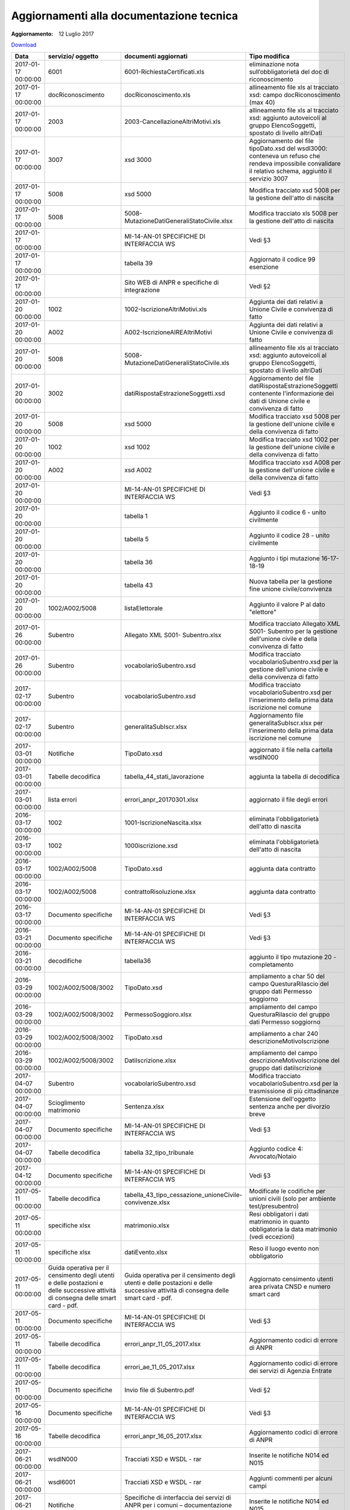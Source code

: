 Aggiornamenti alla documentazione tecnica
=========================================

:Aggiornamento: 12 Luglio 2017

`Download <https://www.anpr.interno.it/portale/documents/20182/26001/aggiornamenti_12_07_2017.xlsx/5032d741-f001-4dea-b653-15ee7999b5cb>`_

+--------------------+---------------------------------------------------------------------------------------------------------------------------------+---------------------------------------------------------------------------------------------------------------------------------+--------------------------------------------------------------------------------------------------------------------------------------------------------------------------------------------------------------------------------------------------------------------------------------------------------------------------------------------------------------------------------------------------------------------------------------------------------------------------------------------------------------------+
|Data                |servizio/ oggetto                                                                                                                |documenti aggiornati                                                                                                             |Tipo modifica                                                                                                                                                                                                                                                                                                                                                                                                                                                                                                       |
+====================+=================================================================================================================================+=================================================================================================================================+====================================================================================================================================================================================================================================================================================================================================================================================================================================================================================================================+
|2017-01-17 00:00:00 |6001                                                                                                                             |6001-RichiestaCertificati.xls                                                                                                    |eliminazione nota sull’obbligatorietà del doc di riconoscimento                                                                                                                                                                                                                                                                                                                                                                                                                                                     |
+--------------------+---------------------------------------------------------------------------------------------------------------------------------+---------------------------------------------------------------------------------------------------------------------------------+--------------------------------------------------------------------------------------------------------------------------------------------------------------------------------------------------------------------------------------------------------------------------------------------------------------------------------------------------------------------------------------------------------------------------------------------------------------------------------------------------------------------+
|2017-01-17 00:00:00 |docRiconoscimento                                                                                                                |docRiconoscimento.xls                                                                                                            |allineamento file xls al tracciato xsd: campo docRiconoscimento  (max 40)                                                                                                                                                                                                                                                                                                                                                                                                                                           |
+--------------------+---------------------------------------------------------------------------------------------------------------------------------+---------------------------------------------------------------------------------------------------------------------------------+--------------------------------------------------------------------------------------------------------------------------------------------------------------------------------------------------------------------------------------------------------------------------------------------------------------------------------------------------------------------------------------------------------------------------------------------------------------------------------------------------------------------+
|2017-01-17 00:00:00 |2003                                                                                                                             |2003-CancellazioneAltriMotivi.xls                                                                                                |allineamento file xls al tracciato xsd: aggiunto autoveicoli al gruppo ElencoSoggetti, spostato di livello altriDati                                                                                                                                                                                                                                                                                                                                                                                                |
+--------------------+---------------------------------------------------------------------------------------------------------------------------------+---------------------------------------------------------------------------------------------------------------------------------+--------------------------------------------------------------------------------------------------------------------------------------------------------------------------------------------------------------------------------------------------------------------------------------------------------------------------------------------------------------------------------------------------------------------------------------------------------------------------------------------------------------------+
|2017-01-17 00:00:00 |3007                                                                                                                             |xsd 3000                                                                                                                         |Aggiornamento del file tipoDato.xsd del wsdl3000: conteneva un refuso che rendeva impossibile convalidare il relativo schema, aggiunto il servizio 3007                                                                                                                                                                                                                                                                                                                                                             |
+--------------------+---------------------------------------------------------------------------------------------------------------------------------+---------------------------------------------------------------------------------------------------------------------------------+--------------------------------------------------------------------------------------------------------------------------------------------------------------------------------------------------------------------------------------------------------------------------------------------------------------------------------------------------------------------------------------------------------------------------------------------------------------------------------------------------------------------+
|2017-01-17 00:00:00 |5008                                                                                                                             |xsd 5000                                                                                                                         |Modifica tracciato xsd 5008 per la gestione dell'atto di nascita                                                                                                                                                                                                                                                                                                                                                                                                                                                    |
+--------------------+---------------------------------------------------------------------------------------------------------------------------------+---------------------------------------------------------------------------------------------------------------------------------+--------------------------------------------------------------------------------------------------------------------------------------------------------------------------------------------------------------------------------------------------------------------------------------------------------------------------------------------------------------------------------------------------------------------------------------------------------------------------------------------------------------------+
|2017-01-17 00:00:00 |5008                                                                                                                             |5008-MutazioneDatiGeneraliStatoCivile.xlsx                                                                                       |Modifica tracciato xls  5008 per la gestione dell'atto di nascita                                                                                                                                                                                                                                                                                                                                                                                                                                                   |
+--------------------+---------------------------------------------------------------------------------------------------------------------------------+---------------------------------------------------------------------------------------------------------------------------------+--------------------------------------------------------------------------------------------------------------------------------------------------------------------------------------------------------------------------------------------------------------------------------------------------------------------------------------------------------------------------------------------------------------------------------------------------------------------------------------------------------------------+
|2017-01-17 00:00:00 |                                                                                                                                 |MI-14-AN-01 SPECIFICHE DI INTERFACCIA WS                                                                                         |Vedi §3                                                                                                                                                                                                                                                                                                                                                                                                                                                                                                             |
+--------------------+---------------------------------------------------------------------------------------------------------------------------------+---------------------------------------------------------------------------------------------------------------------------------+--------------------------------------------------------------------------------------------------------------------------------------------------------------------------------------------------------------------------------------------------------------------------------------------------------------------------------------------------------------------------------------------------------------------------------------------------------------------------------------------------------------------+
|2017-01-17 00:00:00 |                                                                                                                                 |tabella 39                                                                                                                       |Aggiornato il codice 99 esenzione                                                                                                                                                                                                                                                                                                                                                                                                                                                                                   |
+--------------------+---------------------------------------------------------------------------------------------------------------------------------+---------------------------------------------------------------------------------------------------------------------------------+--------------------------------------------------------------------------------------------------------------------------------------------------------------------------------------------------------------------------------------------------------------------------------------------------------------------------------------------------------------------------------------------------------------------------------------------------------------------------------------------------------------------+
|2017-01-17 00:00:00 |                                                                                                                                 |Sito WEB di ANPR e specifiche di integrazione                                                                                    |Vedi §2                                                                                                                                                                                                                                                                                                                                                                                                                                                                                                             |
+--------------------+---------------------------------------------------------------------------------------------------------------------------------+---------------------------------------------------------------------------------------------------------------------------------+--------------------------------------------------------------------------------------------------------------------------------------------------------------------------------------------------------------------------------------------------------------------------------------------------------------------------------------------------------------------------------------------------------------------------------------------------------------------------------------------------------------------+
|2017-01-20 00:00:00 |1002                                                                                                                             |1002-IscrizioneAltriMotivi.xls                                                                                                   |Aggiunta dei dati relativi a Unione Civile e convivenza di fatto                                                                                                                                                                                                                                                                                                                                                                                                                                                    |
+--------------------+---------------------------------------------------------------------------------------------------------------------------------+---------------------------------------------------------------------------------------------------------------------------------+--------------------------------------------------------------------------------------------------------------------------------------------------------------------------------------------------------------------------------------------------------------------------------------------------------------------------------------------------------------------------------------------------------------------------------------------------------------------------------------------------------------------+
|2017-01-20 00:00:00 |A002                                                                                                                             |A002-IscrizioneAIREAltriMotivi                                                                                                   |Aggiunta dei dati relativi a Unione Civile e convivenza di fatto                                                                                                                                                                                                                                                                                                                                                                                                                                                    |
+--------------------+---------------------------------------------------------------------------------------------------------------------------------+---------------------------------------------------------------------------------------------------------------------------------+--------------------------------------------------------------------------------------------------------------------------------------------------------------------------------------------------------------------------------------------------------------------------------------------------------------------------------------------------------------------------------------------------------------------------------------------------------------------------------------------------------------------+
|2017-01-20 00:00:00 |5008                                                                                                                             |5008-MutazioneDatiGeneraliStatoCivile.xls                                                                                        |allineamento file xls al tracciato xsd: aggiunto autoveicoli al gruppo ElencoSoggetti, spostato di livello altriDati                                                                                                                                                                                                                                                                                                                                                                                                |
+--------------------+---------------------------------------------------------------------------------------------------------------------------------+---------------------------------------------------------------------------------------------------------------------------------+--------------------------------------------------------------------------------------------------------------------------------------------------------------------------------------------------------------------------------------------------------------------------------------------------------------------------------------------------------------------------------------------------------------------------------------------------------------------------------------------------------------------+
|2017-01-20 00:00:00 |3002                                                                                                                             |datiRispostaEstrazioneSoggetti.xsd                                                                                               |Aggiornamento del file datiRispostaEstrazioneSoggetti contenente l'informazione dei dati di Unione civile e convivenza di fatto                                                                                                                                                                                                                                                                                                                                                                                     |
+--------------------+---------------------------------------------------------------------------------------------------------------------------------+---------------------------------------------------------------------------------------------------------------------------------+--------------------------------------------------------------------------------------------------------------------------------------------------------------------------------------------------------------------------------------------------------------------------------------------------------------------------------------------------------------------------------------------------------------------------------------------------------------------------------------------------------------------+
|2017-01-20 00:00:00 |5008                                                                                                                             |xsd 5000                                                                                                                         |Modifica tracciato xsd 5008 per la gestione dell'unione civile e della convivenza di fatto                                                                                                                                                                                                                                                                                                                                                                                                                          |
+--------------------+---------------------------------------------------------------------------------------------------------------------------------+---------------------------------------------------------------------------------------------------------------------------------+--------------------------------------------------------------------------------------------------------------------------------------------------------------------------------------------------------------------------------------------------------------------------------------------------------------------------------------------------------------------------------------------------------------------------------------------------------------------------------------------------------------------+
|2017-01-20 00:00:00 |1002                                                                                                                             |xsd 1002                                                                                                                         |Modifica tracciato xsd 1002 per la gestione dell'unione civile e della convivenza di fatto                                                                                                                                                                                                                                                                                                                                                                                                                          |
+--------------------+---------------------------------------------------------------------------------------------------------------------------------+---------------------------------------------------------------------------------------------------------------------------------+--------------------------------------------------------------------------------------------------------------------------------------------------------------------------------------------------------------------------------------------------------------------------------------------------------------------------------------------------------------------------------------------------------------------------------------------------------------------------------------------------------------------+
|2017-01-20 00:00:00 |A002                                                                                                                             |xsd A002                                                                                                                         |Modifica tracciato xsd A008 per la gestione dell'unione civile e della convivenza di fatto                                                                                                                                                                                                                                                                                                                                                                                                                          |
+--------------------+---------------------------------------------------------------------------------------------------------------------------------+---------------------------------------------------------------------------------------------------------------------------------+--------------------------------------------------------------------------------------------------------------------------------------------------------------------------------------------------------------------------------------------------------------------------------------------------------------------------------------------------------------------------------------------------------------------------------------------------------------------------------------------------------------------+
|2017-01-20 00:00:00 |                                                                                                                                 |MI-14-AN-01 SPECIFICHE DI INTERFACCIA WS                                                                                         |Vedi §3                                                                                                                                                                                                                                                                                                                                                                                                                                                                                                             |
+--------------------+---------------------------------------------------------------------------------------------------------------------------------+---------------------------------------------------------------------------------------------------------------------------------+--------------------------------------------------------------------------------------------------------------------------------------------------------------------------------------------------------------------------------------------------------------------------------------------------------------------------------------------------------------------------------------------------------------------------------------------------------------------------------------------------------------------+
|2017-01-20 00:00:00 |                                                                                                                                 |tabella 1                                                                                                                        |Aggiunto il codice 6 - unito civilmente                                                                                                                                                                                                                                                                                                                                                                                                                                                                             |
+--------------------+---------------------------------------------------------------------------------------------------------------------------------+---------------------------------------------------------------------------------------------------------------------------------+--------------------------------------------------------------------------------------------------------------------------------------------------------------------------------------------------------------------------------------------------------------------------------------------------------------------------------------------------------------------------------------------------------------------------------------------------------------------------------------------------------------------+
|2017-01-20 00:00:00 |                                                                                                                                 |tabella 5                                                                                                                        |Aggiunto il codice 28 - unito civilmente                                                                                                                                                                                                                                                                                                                                                                                                                                                                            |
+--------------------+---------------------------------------------------------------------------------------------------------------------------------+---------------------------------------------------------------------------------------------------------------------------------+--------------------------------------------------------------------------------------------------------------------------------------------------------------------------------------------------------------------------------------------------------------------------------------------------------------------------------------------------------------------------------------------------------------------------------------------------------------------------------------------------------------------+
|2017-01-20 00:00:00 |                                                                                                                                 |tabella 36                                                                                                                       |Aggiunto i tipi mutazione 16-17-18-19                                                                                                                                                                                                                                                                                                                                                                                                                                                                               |
+--------------------+---------------------------------------------------------------------------------------------------------------------------------+---------------------------------------------------------------------------------------------------------------------------------+--------------------------------------------------------------------------------------------------------------------------------------------------------------------------------------------------------------------------------------------------------------------------------------------------------------------------------------------------------------------------------------------------------------------------------------------------------------------------------------------------------------------+
|2017-01-20 00:00:00 |                                                                                                                                 |tabella 43                                                                                                                       |Nuova tabella per la gestione fine unione civile/convivenza                                                                                                                                                                                                                                                                                                                                                                                                                                                         |
+--------------------+---------------------------------------------------------------------------------------------------------------------------------+---------------------------------------------------------------------------------------------------------------------------------+--------------------------------------------------------------------------------------------------------------------------------------------------------------------------------------------------------------------------------------------------------------------------------------------------------------------------------------------------------------------------------------------------------------------------------------------------------------------------------------------------------------------+
|2017-01-20 00:00:00 |1002/A002/5008                                                                                                                   |listaElettorale                                                                                                                  |Aggiunto il valore P al dato "elettore"                                                                                                                                                                                                                                                                                                                                                                                                                                                                             |
+--------------------+---------------------------------------------------------------------------------------------------------------------------------+---------------------------------------------------------------------------------------------------------------------------------+--------------------------------------------------------------------------------------------------------------------------------------------------------------------------------------------------------------------------------------------------------------------------------------------------------------------------------------------------------------------------------------------------------------------------------------------------------------------------------------------------------------------+
|2017-01-26 00:00:00 |Subentro                                                                                                                         |Allegato XML S001- Subentro.xlsx                                                                                                 |Modifica tracciato Allegato XML S001- Subentro per la gestione dell'unione civile e della convivenza di fatto                                                                                                                                                                                                                                                                                                                                                                                                       |
+--------------------+---------------------------------------------------------------------------------------------------------------------------------+---------------------------------------------------------------------------------------------------------------------------------+--------------------------------------------------------------------------------------------------------------------------------------------------------------------------------------------------------------------------------------------------------------------------------------------------------------------------------------------------------------------------------------------------------------------------------------------------------------------------------------------------------------------+
|2017-01-26 00:00:00 |Subentro                                                                                                                         |vocabolarioSubentro.xsd                                                                                                          |Modifica tracciato vocabolarioSubentro.xsd per la gestione dell'unione civile e della convivenza di fatto                                                                                                                                                                                                                                                                                                                                                                                                           |
+--------------------+---------------------------------------------------------------------------------------------------------------------------------+---------------------------------------------------------------------------------------------------------------------------------+--------------------------------------------------------------------------------------------------------------------------------------------------------------------------------------------------------------------------------------------------------------------------------------------------------------------------------------------------------------------------------------------------------------------------------------------------------------------------------------------------------------------+
|2017-02-17 00:00:00 |Subentro                                                                                                                         |vocabolarioSubentro.xsd                                                                                                          |Modifica tracciato vocabolarioSubentro.xsd per l'inserimento della prima data iscrizione nel comune                                                                                                                                                                                                                                                                                                                                                                                                                 |
+--------------------+---------------------------------------------------------------------------------------------------------------------------------+---------------------------------------------------------------------------------------------------------------------------------+--------------------------------------------------------------------------------------------------------------------------------------------------------------------------------------------------------------------------------------------------------------------------------------------------------------------------------------------------------------------------------------------------------------------------------------------------------------------------------------------------------------------+
|2017-02-17 00:00:00 |Subentro                                                                                                                         |generalitaSubIscr.xlsx                                                                                                           |Aggiornamento file generalitaSubIscr.xlsx per l'inserimento della prima data iscrizione nel comune                                                                                                                                                                                                                                                                                                                                                                                                                  |
+--------------------+---------------------------------------------------------------------------------------------------------------------------------+---------------------------------------------------------------------------------------------------------------------------------+--------------------------------------------------------------------------------------------------------------------------------------------------------------------------------------------------------------------------------------------------------------------------------------------------------------------------------------------------------------------------------------------------------------------------------------------------------------------------------------------------------------------+
|2017-03-01 00:00:00 |Notifiche                                                                                                                        |TipoDato.xsd                                                                                                                     |aggiornato il file nella cartella wsdlN000                                                                                                                                                                                                                                                                                                                                                                                                                                                                          |
+--------------------+---------------------------------------------------------------------------------------------------------------------------------+---------------------------------------------------------------------------------------------------------------------------------+--------------------------------------------------------------------------------------------------------------------------------------------------------------------------------------------------------------------------------------------------------------------------------------------------------------------------------------------------------------------------------------------------------------------------------------------------------------------------------------------------------------------+
|2017-03-01 00:00:00 |Tabelle decodifica                                                                                                               |tabella_44_stati_lavorazione                                                                                                     |aggiunta la tabella di decodifica                                                                                                                                                                                                                                                                                                                                                                                                                                                                                   |
+--------------------+---------------------------------------------------------------------------------------------------------------------------------+---------------------------------------------------------------------------------------------------------------------------------+--------------------------------------------------------------------------------------------------------------------------------------------------------------------------------------------------------------------------------------------------------------------------------------------------------------------------------------------------------------------------------------------------------------------------------------------------------------------------------------------------------------------+
|2017-03-01 00:00:00 |lista errori                                                                                                                     |errori_anpr_20170301.xlsx                                                                                                        |aggiornato il file degli errori                                                                                                                                                                                                                                                                                                                                                                                                                                                                                     |
+--------------------+---------------------------------------------------------------------------------------------------------------------------------+---------------------------------------------------------------------------------------------------------------------------------+--------------------------------------------------------------------------------------------------------------------------------------------------------------------------------------------------------------------------------------------------------------------------------------------------------------------------------------------------------------------------------------------------------------------------------------------------------------------------------------------------------------------+
|2016-03-17 00:00:00 |1002                                                                                                                             |1001-IscrizioneNascita.xlsx                                                                                                      |eliminata l'obbligatorietà dell'atto di nascita                                                                                                                                                                                                                                                                                                                                                                                                                                                                     |
+--------------------+---------------------------------------------------------------------------------------------------------------------------------+---------------------------------------------------------------------------------------------------------------------------------+--------------------------------------------------------------------------------------------------------------------------------------------------------------------------------------------------------------------------------------------------------------------------------------------------------------------------------------------------------------------------------------------------------------------------------------------------------------------------------------------------------------------+
|2016-03-17 00:00:00 |1002                                                                                                                             |1000iscrizione.xsd                                                                                                               |eliminata l'obbligatorietà dell'atto di nascita                                                                                                                                                                                                                                                                                                                                                                                                                                                                     |
+--------------------+---------------------------------------------------------------------------------------------------------------------------------+---------------------------------------------------------------------------------------------------------------------------------+--------------------------------------------------------------------------------------------------------------------------------------------------------------------------------------------------------------------------------------------------------------------------------------------------------------------------------------------------------------------------------------------------------------------------------------------------------------------------------------------------------------------+
|2016-03-17 00:00:00 |1002/A002/5008                                                                                                                   |TipoDato.xsd                                                                                                                     |aggiunta data contratto                                                                                                                                                                                                                                                                                                                                                                                                                                                                                             |
+--------------------+---------------------------------------------------------------------------------------------------------------------------------+---------------------------------------------------------------------------------------------------------------------------------+--------------------------------------------------------------------------------------------------------------------------------------------------------------------------------------------------------------------------------------------------------------------------------------------------------------------------------------------------------------------------------------------------------------------------------------------------------------------------------------------------------------------+
|2016-03-17 00:00:00 |1002/A002/5008                                                                                                                   |contrattoRisoluzione.xlsx                                                                                                        |aggiunta data contratto                                                                                                                                                                                                                                                                                                                                                                                                                                                                                             |
+--------------------+---------------------------------------------------------------------------------------------------------------------------------+---------------------------------------------------------------------------------------------------------------------------------+--------------------------------------------------------------------------------------------------------------------------------------------------------------------------------------------------------------------------------------------------------------------------------------------------------------------------------------------------------------------------------------------------------------------------------------------------------------------------------------------------------------------+
|2016-03-17 00:00:00 |Documento specifiche                                                                                                             |MI-14-AN-01 SPECIFICHE DI INTERFACCIA WS                                                                                         |Vedi §3                                                                                                                                                                                                                                                                                                                                                                                                                                                                                                             |
+--------------------+---------------------------------------------------------------------------------------------------------------------------------+---------------------------------------------------------------------------------------------------------------------------------+--------------------------------------------------------------------------------------------------------------------------------------------------------------------------------------------------------------------------------------------------------------------------------------------------------------------------------------------------------------------------------------------------------------------------------------------------------------------------------------------------------------------+
|2016-03-21 00:00:00 |Documento specifiche                                                                                                             |MI-14-AN-01 SPECIFICHE DI INTERFACCIA WS                                                                                         |Vedi §3                                                                                                                                                                                                                                                                                                                                                                                                                                                                                                             |
+--------------------+---------------------------------------------------------------------------------------------------------------------------------+---------------------------------------------------------------------------------------------------------------------------------+--------------------------------------------------------------------------------------------------------------------------------------------------------------------------------------------------------------------------------------------------------------------------------------------------------------------------------------------------------------------------------------------------------------------------------------------------------------------------------------------------------------------+
|2016-03-21 00:00:00 |decodifiche                                                                                                                      |tabella36                                                                                                                        |aggiunto il tipo mutazione 20 - completamento                                                                                                                                                                                                                                                                                                                                                                                                                                                                       |
+--------------------+---------------------------------------------------------------------------------------------------------------------------------+---------------------------------------------------------------------------------------------------------------------------------+--------------------------------------------------------------------------------------------------------------------------------------------------------------------------------------------------------------------------------------------------------------------------------------------------------------------------------------------------------------------------------------------------------------------------------------------------------------------------------------------------------------------+
|2016-03-29 00:00:00 |1002/A002/5008/3002                                                                                                              |TipoDato.xsd                                                                                                                     |ampliamento a char 50 del campo QuesturaRilascio del gruppo dati Permesso soggiorno                                                                                                                                                                                                                                                                                                                                                                                                                                 |
+--------------------+---------------------------------------------------------------------------------------------------------------------------------+---------------------------------------------------------------------------------------------------------------------------------+--------------------------------------------------------------------------------------------------------------------------------------------------------------------------------------------------------------------------------------------------------------------------------------------------------------------------------------------------------------------------------------------------------------------------------------------------------------------------------------------------------------------+
|2016-03-29 00:00:00 |1002/A002/5008/3002                                                                                                              |PermessoSoggioro.xlsx                                                                                                            |ampliamento del campo QuesturaRilascio del gruppo dati Permesso soggiorno                                                                                                                                                                                                                                                                                                                                                                                                                                           |
+--------------------+---------------------------------------------------------------------------------------------------------------------------------+---------------------------------------------------------------------------------------------------------------------------------+--------------------------------------------------------------------------------------------------------------------------------------------------------------------------------------------------------------------------------------------------------------------------------------------------------------------------------------------------------------------------------------------------------------------------------------------------------------------------------------------------------------------+
|2016-03-29 00:00:00 |1002/A002/5008/3002                                                                                                              |TipoDato.xsd                                                                                                                     |ampliamento a char 240 descrizioneMotivoIscrizione                                                                                                                                                                                                                                                                                                                                                                                                                                                                  |
+--------------------+---------------------------------------------------------------------------------------------------------------------------------+---------------------------------------------------------------------------------------------------------------------------------+--------------------------------------------------------------------------------------------------------------------------------------------------------------------------------------------------------------------------------------------------------------------------------------------------------------------------------------------------------------------------------------------------------------------------------------------------------------------------------------------------------------------+
|2016-03-29 00:00:00 |1002/A002/5008/3002                                                                                                              |DatiIscrizione.xlsx                                                                                                              |ampliamento del campo descrizioneMotivoIscrizione del gruppo dati datiIscrizione                                                                                                                                                                                                                                                                                                                                                                                                                                    |
+--------------------+---------------------------------------------------------------------------------------------------------------------------------+---------------------------------------------------------------------------------------------------------------------------------+--------------------------------------------------------------------------------------------------------------------------------------------------------------------------------------------------------------------------------------------------------------------------------------------------------------------------------------------------------------------------------------------------------------------------------------------------------------------------------------------------------------------+
|2017-04-07 00:00:00 |Subentro                                                                                                                         |vocabolarioSubentro.xsd                                                                                                          |Modifica tracciato vocabolarioSubentro.xsd per la trasmissione di più cittadinanze                                                                                                                                                                                                                                                                                                                                                                                                                                  |
+--------------------+---------------------------------------------------------------------------------------------------------------------------------+---------------------------------------------------------------------------------------------------------------------------------+--------------------------------------------------------------------------------------------------------------------------------------------------------------------------------------------------------------------------------------------------------------------------------------------------------------------------------------------------------------------------------------------------------------------------------------------------------------------------------------------------------------------+
|2017-04-07 00:00:00 |Scioglimento matrimonio                                                                                                          |Sentenza.xlsx                                                                                                                    |Estensione dell'oggetto sentenza anche per divorzio breve                                                                                                                                                                                                                                                                                                                                                                                                                                                           |
+--------------------+---------------------------------------------------------------------------------------------------------------------------------+---------------------------------------------------------------------------------------------------------------------------------+--------------------------------------------------------------------------------------------------------------------------------------------------------------------------------------------------------------------------------------------------------------------------------------------------------------------------------------------------------------------------------------------------------------------------------------------------------------------------------------------------------------------+
|2017-04-07 00:00:00 |Documento specifiche                                                                                                             |MI-14-AN-01 SPECIFICHE DI INTERFACCIA WS                                                                                         |Vedi §3                                                                                                                                                                                                                                                                                                                                                                                                                                                                                                             |
+--------------------+---------------------------------------------------------------------------------------------------------------------------------+---------------------------------------------------------------------------------------------------------------------------------+--------------------------------------------------------------------------------------------------------------------------------------------------------------------------------------------------------------------------------------------------------------------------------------------------------------------------------------------------------------------------------------------------------------------------------------------------------------------------------------------------------------------+
|2017-04-07 00:00:00 |Tabelle decodifica                                                                                                               |tabella 32_tipo_tribunale                                                                                                        |Aggiunto codice 4: Avvocato/Notaio                                                                                                                                                                                                                                                                                                                                                                                                                                                                                  |
+--------------------+---------------------------------------------------------------------------------------------------------------------------------+---------------------------------------------------------------------------------------------------------------------------------+--------------------------------------------------------------------------------------------------------------------------------------------------------------------------------------------------------------------------------------------------------------------------------------------------------------------------------------------------------------------------------------------------------------------------------------------------------------------------------------------------------------------+
|2017-04-12 00:00:00 |Documento specifiche                                                                                                             |MI-14-AN-01 SPECIFICHE DI INTERFACCIA WS                                                                                         |Vedi §3                                                                                                                                                                                                                                                                                                                                                                                                                                                                                                             |
+--------------------+---------------------------------------------------------------------------------------------------------------------------------+---------------------------------------------------------------------------------------------------------------------------------+--------------------------------------------------------------------------------------------------------------------------------------------------------------------------------------------------------------------------------------------------------------------------------------------------------------------------------------------------------------------------------------------------------------------------------------------------------------------------------------------------------------------+
|2017-05-11 00:00:00 |Tabelle decodifica                                                                                                               |tabella_43_tipo_cessazione_unioneCivile-convivenze.xlsx                                                                          |Modificate le codifiche per unioni civili (solo per ambiente test/presubentro)                                                                                                                                                                                                                                                                                                                                                                                                                                      |
+--------------------+---------------------------------------------------------------------------------------------------------------------------------+---------------------------------------------------------------------------------------------------------------------------------+--------------------------------------------------------------------------------------------------------------------------------------------------------------------------------------------------------------------------------------------------------------------------------------------------------------------------------------------------------------------------------------------------------------------------------------------------------------------------------------------------------------------+
|2017-05-11 00:00:00 |specifiche xlsx                                                                                                                  |matrimonio.xlsx                                                                                                                  |Resi obbligatori i dati matrimonio in quanto obbligatoria la data matrimonio (vedi eccezioni)                                                                                                                                                                                                                                                                                                                                                                                                                       |
+--------------------+---------------------------------------------------------------------------------------------------------------------------------+---------------------------------------------------------------------------------------------------------------------------------+--------------------------------------------------------------------------------------------------------------------------------------------------------------------------------------------------------------------------------------------------------------------------------------------------------------------------------------------------------------------------------------------------------------------------------------------------------------------------------------------------------------------+
|2017-05-11 00:00:00 |specifiche xlsx                                                                                                                  |datiEvento.xlsx                                                                                                                  |Reso il luogo evento non obbligatorio                                                                                                                                                                                                                                                                                                                                                                                                                                                                               |
+--------------------+---------------------------------------------------------------------------------------------------------------------------------+---------------------------------------------------------------------------------------------------------------------------------+--------------------------------------------------------------------------------------------------------------------------------------------------------------------------------------------------------------------------------------------------------------------------------------------------------------------------------------------------------------------------------------------------------------------------------------------------------------------------------------------------------------------+
|2017-05-11 00:00:00 |Guida operativa per il censimento degli utenti e delle postazioni e delle successive attività di consegna delle smart card - pdf.|Guida operativa per il censimento degli utenti e delle postazioni e delle successive attività di consegna delle smart card - pdf.|Aggiornato censimento utenti area privata CNSD e numero smart card                                                                                                                                                                                                                                                                                                                                                                                                                                                  |
+--------------------+---------------------------------------------------------------------------------------------------------------------------------+---------------------------------------------------------------------------------------------------------------------------------+--------------------------------------------------------------------------------------------------------------------------------------------------------------------------------------------------------------------------------------------------------------------------------------------------------------------------------------------------------------------------------------------------------------------------------------------------------------------------------------------------------------------+
|2017-05-11 00:00:00 |Documento specifiche                                                                                                             |MI-14-AN-01 SPECIFICHE DI INTERFACCIA WS                                                                                         |Vedi §3                                                                                                                                                                                                                                                                                                                                                                                                                                                                                                             |
+--------------------+---------------------------------------------------------------------------------------------------------------------------------+---------------------------------------------------------------------------------------------------------------------------------+--------------------------------------------------------------------------------------------------------------------------------------------------------------------------------------------------------------------------------------------------------------------------------------------------------------------------------------------------------------------------------------------------------------------------------------------------------------------------------------------------------------------+
|2017-05-11 00:00:00 |Tabelle decodifica                                                                                                               |errori_anpr_11_05_2017.xlsx                                                                                                      |Aggiornamento codici di errore di ANPR                                                                                                                                                                                                                                                                                                                                                                                                                                                                              |
+--------------------+---------------------------------------------------------------------------------------------------------------------------------+---------------------------------------------------------------------------------------------------------------------------------+--------------------------------------------------------------------------------------------------------------------------------------------------------------------------------------------------------------------------------------------------------------------------------------------------------------------------------------------------------------------------------------------------------------------------------------------------------------------------------------------------------------------+
|2017-05-11 00:00:00 |Tabelle decodifica                                                                                                               |errori_ae_11_05_2017.xlsx                                                                                                        |Aggiornamento codici di errore dei servizi di Agenzia Entrate                                                                                                                                                                                                                                                                                                                                                                                                                                                       |
+--------------------+---------------------------------------------------------------------------------------------------------------------------------+---------------------------------------------------------------------------------------------------------------------------------+--------------------------------------------------------------------------------------------------------------------------------------------------------------------------------------------------------------------------------------------------------------------------------------------------------------------------------------------------------------------------------------------------------------------------------------------------------------------------------------------------------------------+
|2017-05-11 00:00:00 |Documento specifiche                                                                                                             |Invio file di Subentro.pdf                                                                                                       |Vedi §2                                                                                                                                                                                                                                                                                                                                                                                                                                                                                                             |
+--------------------+---------------------------------------------------------------------------------------------------------------------------------+---------------------------------------------------------------------------------------------------------------------------------+--------------------------------------------------------------------------------------------------------------------------------------------------------------------------------------------------------------------------------------------------------------------------------------------------------------------------------------------------------------------------------------------------------------------------------------------------------------------------------------------------------------------+
|2017-05-16 00:00:00 |Documento specifiche                                                                                                             |MI-14-AN-01 SPECIFICHE DI INTERFACCIA WS                                                                                         |Vedi §3                                                                                                                                                                                                                                                                                                                                                                                                                                                                                                             |
+--------------------+---------------------------------------------------------------------------------------------------------------------------------+---------------------------------------------------------------------------------------------------------------------------------+--------------------------------------------------------------------------------------------------------------------------------------------------------------------------------------------------------------------------------------------------------------------------------------------------------------------------------------------------------------------------------------------------------------------------------------------------------------------------------------------------------------------+
|2017-05-16 00:00:00 |Tabelle decodifica                                                                                                               |errori_anpr_16_05_2017.xlsx                                                                                                      |Aggiornamento codici di errore di ANPR                                                                                                                                                                                                                                                                                                                                                                                                                                                                              |
+--------------------+---------------------------------------------------------------------------------------------------------------------------------+---------------------------------------------------------------------------------------------------------------------------------+--------------------------------------------------------------------------------------------------------------------------------------------------------------------------------------------------------------------------------------------------------------------------------------------------------------------------------------------------------------------------------------------------------------------------------------------------------------------------------------------------------------------+
|2017-06-21 00:00:00 |wsdlN000                                                                                                                         |Tracciati XSD e WSDL - rar                                                                                                       |Inserite le notifiche N014 ed N015                                                                                                                                                                                                                                                                                                                                                                                                                                                                                  |
+--------------------+---------------------------------------------------------------------------------------------------------------------------------+---------------------------------------------------------------------------------------------------------------------------------+--------------------------------------------------------------------------------------------------------------------------------------------------------------------------------------------------------------------------------------------------------------------------------------------------------------------------------------------------------------------------------------------------------------------------------------------------------------------------------------------------------------------+
|2017-06-21 00:00:00 |wsdl6001                                                                                                                         |Tracciati XSD e WSDL - rar                                                                                                       |Aggiunti commenti per alcuni campi                                                                                                                                                                                                                                                                                                                                                                                                                                                                                  |
+--------------------+---------------------------------------------------------------------------------------------------------------------------------+---------------------------------------------------------------------------------------------------------------------------------+--------------------------------------------------------------------------------------------------------------------------------------------------------------------------------------------------------------------------------------------------------------------------------------------------------------------------------------------------------------------------------------------------------------------------------------------------------------------------------------------------------------------+
|2017-06-21 00:00:00 |Notifiche                                                                                                                        |Specifiche di interfaccia dei servizi di ANPR per i comuni – documentazione tecnica - rar                                        |Inserite le notifiche N014 ed N015                                                                                                                                                                                                                                                                                                                                                                                                                                                                                  |
+--------------------+---------------------------------------------------------------------------------------------------------------------------------+---------------------------------------------------------------------------------------------------------------------------------+--------------------------------------------------------------------------------------------------------------------------------------------------------------------------------------------------------------------------------------------------------------------------------------------------------------------------------------------------------------------------------------------------------------------------------------------------------------------------------------------------------------------+
|2017-06-21 00:00:00 |Certificazioni                                                                                                                   |Specifiche di interfaccia dei servizi di ANPR per i comuni – documentazione tecnica - rar                                        |Aggiunti commenti per alcuni campi                                                                                                                                                                                                                                                                                                                                                                                                                                                                                  |
+--------------------+---------------------------------------------------------------------------------------------------------------------------------+---------------------------------------------------------------------------------------------------------------------------------+--------------------------------------------------------------------------------------------------------------------------------------------------------------------------------------------------------------------------------------------------------------------------------------------------------------------------------------------------------------------------------------------------------------------------------------------------------------------------------------------------------------------+
|2017-06-21 00:00:00 |wsdl1000                                                                                                                         |Tracciati XSD e WSDL - rar                                                                                                       |Specificati i valori attualmente utilizzati della lista controlli                                                                                                                                                                                                                                                                                                                                                                                                                                                   |
+--------------------+---------------------------------------------------------------------------------------------------------------------------------+---------------------------------------------------------------------------------------------------------------------------------+--------------------------------------------------------------------------------------------------------------------------------------------------------------------------------------------------------------------------------------------------------------------------------------------------------------------------------------------------------------------------------------------------------------------------------------------------------------------------------------------------------------------+
|2017-06-21 00:00:00 |1002-IscrizioneAltriMotivi                                                                                                       |Specifiche di interfaccia dei servizi di ANPR per i comuni – documentazione tecnica - rar                                        |Specificati i valori attualmente utilizzati della lista controlli                                                                                                                                                                                                                                                                                                                                                                                                                                                   |
+--------------------+---------------------------------------------------------------------------------------------------------------------------------+---------------------------------------------------------------------------------------------------------------------------------+--------------------------------------------------------------------------------------------------------------------------------------------------------------------------------------------------------------------------------------------------------------------------------------------------------------------------------------------------------------------------------------------------------------------------------------------------------------------------------------------------------------------+
|2017-06-21 00:00:00 |A001-IscrizioneAIRENascita                                                                                                       |Specifiche di interfaccia dei servizi di ANPR per i comuni – documentazione tecnica - rar                                        |Specificati i valori attualmente utilizzati della lista controlli                                                                                                                                                                                                                                                                                                                                                                                                                                                   |
+--------------------+---------------------------------------------------------------------------------------------------------------------------------+---------------------------------------------------------------------------------------------------------------------------------+--------------------------------------------------------------------------------------------------------------------------------------------------------------------------------------------------------------------------------------------------------------------------------------------------------------------------------------------------------------------------------------------------------------------------------------------------------------------------------------------------------------------+
|2017-06-21 00:00:00 |A002-IscrizioneAIREAltriMotivi                                                                                                   |Specifiche di interfaccia dei servizi di ANPR per i comuni – documentazione tecnica - rar                                        |Specificati i valori attualmente utilizzati della lista controlli                                                                                                                                                                                                                                                                                                                                                                                                                                                   |
+--------------------+---------------------------------------------------------------------------------------------------------------------------------+---------------------------------------------------------------------------------------------------------------------------------+--------------------------------------------------------------------------------------------------------------------------------------------------------------------------------------------------------------------------------------------------------------------------------------------------------------------------------------------------------------------------------------------------------------------------------------------------------------------------------------------------------------------+
|2017-06-21 00:00:00 |wsdl5000                                                                                                                         |Tracciati XSD e WSDL - rar                                                                                                       |Specificati i valori attualmente utilizzati della lista controlli                                                                                                                                                                                                                                                                                                                                                                                                                                                   |
+--------------------+---------------------------------------------------------------------------------------------------------------------------------+---------------------------------------------------------------------------------------------------------------------------------+--------------------------------------------------------------------------------------------------------------------------------------------------------------------------------------------------------------------------------------------------------------------------------------------------------------------------------------------------------------------------------------------------------------------------------------------------------------------------------------------------------------------+
|2017-06-21 00:00:00 |5001-MutazioneFamiglia-Convivenza                                                                                                |Specifiche di interfaccia dei servizi di ANPR per i comuni – documentazione tecnica - rar                                        |Specificati i valori attualmente utilizzati della lista controlli                                                                                                                                                                                                                                                                                                                                                                                                                                                   |
+--------------------+---------------------------------------------------------------------------------------------------------------------------------+---------------------------------------------------------------------------------------------------------------------------------+--------------------------------------------------------------------------------------------------------------------------------------------------------------------------------------------------------------------------------------------------------------------------------------------------------------------------------------------------------------------------------------------------------------------------------------------------------------------------------------------------------------------+
|2017-06-21 00:00:00 |5012-AnnullamentoMutazione                                                                                                       |Specifiche di interfaccia dei servizi di ANPR per i comuni – documentazione tecnica - rar                                        |Specificati i valori attualmente utilizzati della lista controlli                                                                                                                                                                                                                                                                                                                                                                                                                                                   |
+--------------------+---------------------------------------------------------------------------------------------------------------------------------+---------------------------------------------------------------------------------------------------------------------------------+--------------------------------------------------------------------------------------------------------------------------------------------------------------------------------------------------------------------------------------------------------------------------------------------------------------------------------------------------------------------------------------------------------------------------------------------------------------------------------------------------------------------+
|2017-06-21 00:00:00 |lista errori                                                                                                                     |errori_anpr_20170301.xlsx                                                                                                        |Eliminati CC071, CN303 e CN308                                                                                                                                                                                                                                                                                                                                                                                                                                                                                      |
+--------------------+---------------------------------------------------------------------------------------------------------------------------------+---------------------------------------------------------------------------------------------------------------------------------+--------------------------------------------------------------------------------------------------------------------------------------------------------------------------------------------------------------------------------------------------------------------------------------------------------------------------------------------------------------------------------------------------------------------------------------------------------------------------------------------------------------------+
|2017-06-21 00:00:00 |Documento specifiche                                                                                                             |MI-14-AN-01 SPECIFICHE DI INTERFACCIA WS                                                                                         |Vedi §3                                                                                                                                                                                                                                                                                                                                                                                                                                                                                                             |
+--------------------+---------------------------------------------------------------------------------------------------------------------------------+---------------------------------------------------------------------------------------------------------------------------------+--------------------------------------------------------------------------------------------------------------------------------------------------------------------------------------------------------------------------------------------------------------------------------------------------------------------------------------------------------------------------------------------------------------------------------------------------------------------------------------------------------------------+
|2017-06-26 00:00:00 |Aggiornamento tabelle decodifica                                                                                                 |Aggiornamento tabelle 24 e 41 consolati e territori                                                                              |Riapertura consolato Santo Domingo 2690100                                                                                                                                                                                                                                                                                                                                                                                                                                                                          |
+--------------------+---------------------------------------------------------------------------------------------------------------------------------+---------------------------------------------------------------------------------------------------------------------------------+--------------------------------------------------------------------------------------------------------------------------------------------------------------------------------------------------------------------------------------------------------------------------------------------------------------------------------------------------------------------------------------------------------------------------------------------------------------------------------------------------------------------+
|2017-07-12 00:00:00 |5013-RevocaDato                                                                                                                  |Tracciati XSD e WSDL - rar                                                                                                       |Aggiornati i file vocabolario5000mutazione.xsd, 5000mutazione.xsd, tipoDato.xsd                                                                                                                                                                                                                                                                                                                                                                                                                                     |
+--------------------+---------------------------------------------------------------------------------------------------------------------------------+---------------------------------------------------------------------------------------------------------------------------------+--------------------------------------------------------------------------------------------------------------------------------------------------------------------------------------------------------------------------------------------------------------------------------------------------------------------------------------------------------------------------------------------------------------------------------------------------------------------------------------------------------------------+
|2017-07-12 00:00:00 |Residenza estera                                                                                                                 |alfanumerico120char                                                                                                              |Non è più ammesso il carattere "/" per Località e Indirizzo estero                                                                                                                                                                                                                                                                                                                                                                                                                                                  |
+--------------------+---------------------------------------------------------------------------------------------------------------------------------+---------------------------------------------------------------------------------------------------------------------------------+--------------------------------------------------------------------------------------------------------------------------------------------------------------------------------------------------------------------------------------------------------------------------------------------------------------------------------------------------------------------------------------------------------------------------------------------------------------------------------------------------------------------+
|2017-07-12 00:00:00 |5013-RevocaDato                                                                                                                  |Specifiche di interfaccia dei servizi di ANPR per i comuni – documentazione tecnica - rar                                        |Aggiounti i file 5013-RevocaDato.xlsx, revocaDato.xlsx, schedaSoggetto.xlsx                                                                                                                                                                                                                                                                                                                                                                                                                                         |
+--------------------+---------------------------------------------------------------------------------------------------------------------------------+---------------------------------------------------------------------------------------------------------------------------------+--------------------------------------------------------------------------------------------------------------------------------------------------------------------------------------------------------------------------------------------------------------------------------------------------------------------------------------------------------------------------------------------------------------------------------------------------------------------------------------------------------------------+
|2017-07-12 00:00:00 |Documento specifiche                                                                                                             |MI-14-AN-01 SPECIFICHE DI INTERFACCIA WS                                                                                         |Vedi §3                                                                                                                                                                                                                                                                                                                                                                                                                                                                                                             |
+--------------------+---------------------------------------------------------------------------------------------------------------------------------+---------------------------------------------------------------------------------------------------------------------------------+--------------------------------------------------------------------------------------------------------------------------------------------------------------------------------------------------------------------------------------------------------------------------------------------------------------------------------------------------------------------------------------------------------------------------------------------------------------------------------------------------------------------+
|2017-07-12 00:00:00 |Documento specifiche                                                                                                             |Risoluzione disallineamenti con l'Agenzia delle Entrate 12_07_2017.pdf                                                           |Appendice al documento di specifiche                                                                                                                                                                                                                                                                                                                                                                                                                                                                                |
+--------------------+---------------------------------------------------------------------------------------------------------------------------------+---------------------------------------------------------------------------------------------------------------------------------+--------------------------------------------------------------------------------------------------------------------------------------------------------------------------------------------------------------------------------------------------------------------------------------------------------------------------------------------------------------------------------------------------------------------------------------------------------------------------------------------------------------------+
|2017-07-12 00:00:00 |Tabelle decodifica                                                                                                               |errori_anpr_12_07_2017.xlsx                                                                                                      |Aggiornamento codici di errore di ANPR                                                                                                                                                                                                                                                                                                                                                                                                                                                                              |
+--------------------+---------------------------------------------------------------------------------------------------------------------------------+---------------------------------------------------------------------------------------------------------------------------------+--------------------------------------------------------------------------------------------------------------------------------------------------------------------------------------------------------------------------------------------------------------------------------------------------------------------------------------------------------------------------------------------------------------------------------------------------------------------------------------------------------------------+
